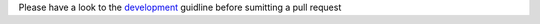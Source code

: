 Please have a look to the `development`_ guidline before sumitting a pull request


.. _development: https://github.com/Alignak-monitoring/alignak/wiki

